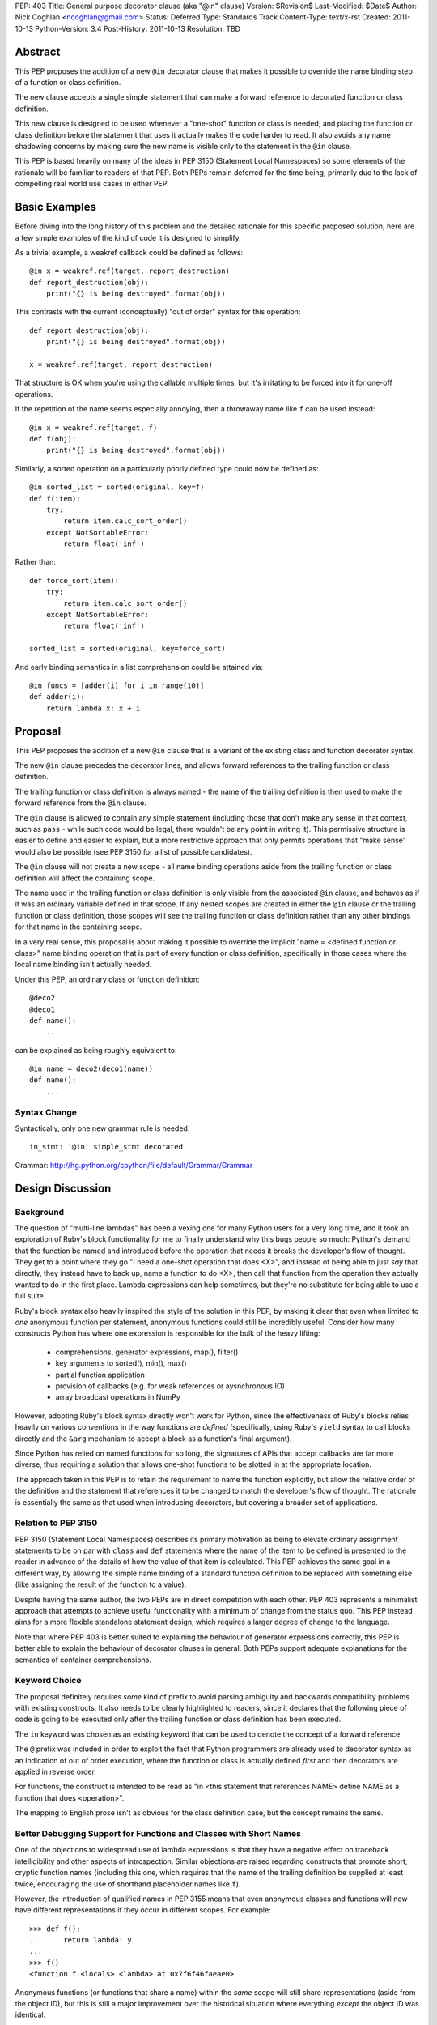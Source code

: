 PEP: 403
Title: General purpose decorator clause (aka "@in" clause)
Version: $Revision$
Last-Modified: $Date$
Author: Nick Coghlan <ncoghlan@gmail.com>
Status: Deferred
Type: Standards Track
Content-Type: text/x-rst
Created: 2011-10-13
Python-Version: 3.4
Post-History: 2011-10-13
Resolution: TBD


Abstract
========

This PEP proposes the addition of a new ``@in`` decorator clause that makes
it possible to override the name binding step of a function or class
definition.

The new clause accepts a single simple statement that can make a forward
reference to decorated function or class definition.

This new clause is designed to be used whenever a "one-shot" function or
class is needed, and placing the function or class definition before the
statement that uses it actually makes the code harder to read. It also
avoids any name shadowing concerns by making sure the new name is visible
only to the statement in the ``@in`` clause.

This PEP is based heavily on many of the ideas in PEP 3150 (Statement Local
Namespaces) so some elements of the rationale will be familiar to readers of
that PEP. Both PEPs remain deferred for the time being, primarily due to the
lack of compelling real world use cases in either PEP.


Basic Examples
==============

Before diving into the long history of this problem and the detailed
rationale for this specific proposed solution, here are a few simple
examples of the kind of code it is designed to simplify.

As a trivial example, a weakref callback could be defined as follows::

    @in x = weakref.ref(target, report_destruction)
    def report_destruction(obj):
        print("{} is being destroyed".format(obj))

This contrasts with the current (conceptually) "out of order" syntax for
this operation::

    def report_destruction(obj):
        print("{} is being destroyed".format(obj))

    x = weakref.ref(target, report_destruction)

That structure is OK when you're using the callable multiple times, but
it's irritating to be forced into it for one-off operations.

If the repetition of the name seems especially annoying, then a throwaway
name like ``f`` can be used instead::

    @in x = weakref.ref(target, f)
    def f(obj):
        print("{} is being destroyed".format(obj))


Similarly, a sorted operation on a particularly poorly defined type could
now be defined as::

    @in sorted_list = sorted(original, key=f)
    def f(item):
        try:
            return item.calc_sort_order()
        except NotSortableError:
            return float('inf')

Rather than::

    def force_sort(item):
        try:
            return item.calc_sort_order()
        except NotSortableError:
            return float('inf')

    sorted_list = sorted(original, key=force_sort)

And early binding semantics in a list comprehension could be attained via::

    @in funcs = [adder(i) for i in range(10)]
    def adder(i):
        return lambda x: x + i


Proposal
========

This PEP proposes the addition of a new ``@in`` clause that is a variant
of the existing class and function decorator syntax.

The new ``@in`` clause precedes the decorator lines, and allows forward
references to the trailing function or class definition.

The trailing function or class definition is always named - the name of
the trailing definition is then used to make the forward reference from the
``@in`` clause.

The ``@in`` clause is allowed to contain any simple statement (including
those that don't make any sense in that context, such as ``pass`` - while
such code would be legal, there wouldn't be any point in writing it). This
permissive structure is easier to define and easier to explain, but a more
restrictive approach that only permits operations that "make sense" would
also be possible (see PEP 3150 for a list of possible candidates).

The ``@in`` clause will not create a new scope - all name binding
operations aside from the trailing function or class definition will affect
the containing scope.

The name used in the trailing function or class definition is only visible
from the associated ``@in`` clause, and behaves as if it was an ordinary
variable defined in that scope. If any nested scopes are created in either
the ``@in`` clause or the trailing function or class definition, those scopes
will see the trailing function or class definition rather than any other
bindings for that name in the containing scope.

In a very real sense, this proposal is about making it possible to override
the implicit "name = <defined function or class>" name binding operation
that is part of every function or class definition, specifically in those
cases where the local name binding isn't actually needed.

Under this PEP, an ordinary class or function definition::

    @deco2
    @deco1
    def name():
        ...

can be explained as being roughly equivalent to::

    @in name = deco2(deco1(name))
    def name():
        ...

Syntax Change
-------------

Syntactically, only one new grammar rule is needed::

    in_stmt: '@in' simple_stmt decorated

Grammar: http://hg.python.org/cpython/file/default/Grammar/Grammar


Design Discussion
=================

Background
----------

The question of "multi-line lambdas" has been a vexing one for many
Python users for a very long time, and it took an exploration of Ruby's
block functionality for me to finally understand why this bugs people
so much: Python's demand that the function be named and introduced
before the operation that needs it breaks the developer's flow of thought.
They get to a point where they go "I need a one-shot operation that does
<X>", and instead of being able to just *say* that directly, they instead
have to back up, name a function to do <X>, then call that function from
the operation they actually wanted to do in the first place. Lambda
expressions can help sometimes, but they're no substitute for being able to
use a full suite.

Ruby's block syntax also heavily inspired the style of the solution in this
PEP, by making it clear that even when limited to *one* anonymous function per
statement, anonymous functions could still be incredibly useful. Consider how
many constructs Python has where one expression is responsible for the bulk of
the heavy lifting:

  * comprehensions, generator expressions, map(), filter()
  * key arguments to sorted(), min(), max()
  * partial function application
  * provision of callbacks (e.g. for weak references or aysnchronous IO)
  * array broadcast operations in NumPy

However, adopting Ruby's block syntax directly won't work for Python, since
the effectiveness of Ruby's blocks relies heavily on various conventions in
the way functions are *defined* (specifically, using Ruby's ``yield`` syntax
to call blocks directly and the ``&arg`` mechanism to accept a block as a
function's final argument).

Since Python has relied on named functions for so long, the signatures of
APIs that accept callbacks are far more diverse, thus requiring a solution
that allows one-shot functions to be slotted in at the appropriate location.

The approach taken in this PEP is to retain the requirement to name the
function explicitly, but allow the relative order of the definition and the
statement that references it to be changed to match the developer's flow of
thought. The rationale is essentially the same as that used when introducing
decorators, but covering a broader set of applications.


Relation to PEP 3150
--------------------

PEP 3150 (Statement Local Namespaces) describes its primary motivation
as being to elevate ordinary assignment statements to be on par with ``class``
and ``def`` statements where the name of the item to be defined is presented
to the reader in advance of the details of how the value of that item is
calculated. This PEP achieves the same goal in a different way, by allowing
the simple name binding of a standard function definition to be replaced
with something else (like assigning the result of the function to a value).

Despite having the same author, the two PEPs are in direct competition with
each other. PEP 403 represents a minimalist approach that attempts to achieve
useful functionality with a minimum of change from the status quo. This PEP
instead aims for a more flexible standalone statement design, which requires
a larger degree of change to the language.

Note that where PEP 403 is better suited to explaining the behaviour of
generator expressions correctly, this PEP is better able to explain the
behaviour of decorator clauses in general. Both PEPs support adequate
explanations for the semantics of container comprehensions.


Keyword Choice
--------------

The proposal definitely requires *some* kind of prefix to avoid parsing
ambiguity and backwards compatibility problems with existing constructs.
It also needs to be clearly highlighted to readers, since it declares that
the following piece of code is going to be executed only after the trailing
function or class definition has been executed.

The ``in`` keyword was chosen as an existing keyword that can be used to
denote the concept of a forward reference.

The ``@`` prefix was included in order to exploit the fact that Python
programmers are already used to decorator syntax as an indication of
out of order execution, where the function or class is actually defined
*first* and then decorators are applied in reverse order.

For functions, the construct is intended to be read as "in <this statement
that references NAME> define NAME as a function that does <operation>".

The mapping to English prose isn't as obvious for the class definition case,
but the concept remains the same.


Better Debugging Support for Functions and Classes with Short Names
-------------------------------------------------------------------

One of the objections to widespread use of lambda expressions is that they
have a negative effect on traceback intelligibility and other aspects of
introspection. Similar objections are raised regarding constructs that
promote short, cryptic function names (including this one, which requires
that the name of the trailing definition be supplied at least twice,
encouraging the use of shorthand placeholder names like ``f``).

However, the introduction of qualified names in PEP 3155 means that even
anonymous classes and functions will now have different representations if
they occur in different scopes. For example::

    >>> def f():
    ...     return lambda: y
    ...
    >>> f()
    <function f.<locals>.<lambda> at 0x7f6f46faeae0>

Anonymous functions (or functions that share a name) within the *same* scope
will still share representations (aside from the object ID), but this is
still a major improvement over the historical situation where everything
*except* the object ID was identical.

Possible Implementation Strategy
--------------------------------

This proposal has at least one titanic advantage over PEP 3150:
implementation should be relatively straightforward.

The ``@in`` clause will be included in the AST for the associated function or
class definition and the statement that references it. When the ``@in``
clause is present, it will be emitted in place of the local name binding
operation normally implied by a function or class definition.

The one potentially tricky part is changing the meaning of the references to
the statement local function or namespace while within the scope of the
``in`` statement, but that shouldn't be too hard to address by maintaining
some additional state within the compiler (it's much easier to handle this
for a single name than it is for an unknown number of names in a full
nested suite).


Explaining Container Comprehensions and Generator Expressions
-------------------------------------------------------------

One interesting feature of the proposed construct is that it can be used as
a primitive to explain the scoping and execution order semantics of
both generator expressions and container comprehensions::

    seq2 = [x for x in y if q(x) for y in seq if p(y)]

    # would be equivalent to

    @in seq2 = f(seq):
    def f(seq)
        result = []
        for y in seq:
            if p(y):
                for x in y:
                    if q(x):
                        result.append(x)
        return result

The important point in this expansion is that it explains why comprehensions
appear to misbehave at class scope: only the outermost iterator is evaluated
at class scope, while all predicates, nested iterators and value expressions
are evaluated inside a nested scope.

An equivalent expansion is possible for generator expressions::

    gen = (x for x in y if q(x) for y in seq if p(y))

    # would be equivalent to

    @in gen = g(seq):
    def g(seq)
        for y in seq:
            if p(y):
                for x in y:
                    if q(x):
                        yield x


More Examples
=============

Calculating attributes without polluting the local namespace (from os.py)::

  # Current Python (manual namespace cleanup)
  def _createenviron():
      ... # 27 line function

  environ = _createenviron()
  del _createenviron

  # Becomes:
  @in environ = _createenviron()
  def _createenviron():
      ... # 27 line function

Loop early binding::

  # Current Python (default argument hack)
  funcs = [(lambda x, i=i: x + i) for i in range(10)]

  # Becomes:
  @in funcs = [adder(i) for i in range(10)]
  def adder(i):
      return lambda x: x + i

  # Or even:
  @in funcs = [adder(i) for i in range(10)]
  def adder(i):
      @in return incr
      def incr(x):
          return x + i

A trailing class can be used as a statement local namespace::

  # Evaluate subexpressions only once
  @in c = math.sqrt(x.a*x.a + x.b*x.b)
  class x:
      a = calculate_a()
      b = calculate_b()

A function can be bound directly to a location which isn't a valid
identifier::

   @in dispatch[MyClass] = f
   def f():
       ...

Constructs that verge on decorator abuse can be eliminated::

   # Current Python
   @call
   def f():
       ...

   # Becomes:
   @in f()
   def f():
       ...


Reference Implementation
========================

None as yet.


Acknowledgements
================

Huge thanks to Gary Bernhardt for being blunt in pointing out that I had no
idea what I was talking about in criticising Ruby's blocks, kicking off a
rather enlightening process of investigation.


Rejected Concepts
=================

To avoid retreading previously covered ground, some rejected alternatives
are documented in this section.


Omitting the decorator prefix character
---------------------------------------

Earlier versions of this proposal omitted the ``@`` prefix. However, without
that prefix, the bare ``in`` keyword didn't associate the clause strongly
enough with the subsequent function or class definition. Reusing the
decorator prefix and explicitly characterising the new construct as a kind
of decorator clause is intended to help users link the two concepts and
see them as two variants of the same idea.


Anonymous Forward References
----------------------------

A previous incarnation of this PEP (see [1]_) proposed a syntax where the
new clause was introduced with ``:`` and the forward reference was written
using ``@``. Feedback on this variant was almost universally
negative, as it was considered both ugly and excessively magical::

    :x = weakref.ref(target, @)
    def report_destruction(obj):
        print("{} is being destroyed".format(obj))

A more recent variant always used ``...`` for forward references, along
with genuinely anonymous function and class definitions. However, this
degenerated quickly into a mass of unintelligible dots in more complex
cases::

  in funcs = [...(i) for i in range(10)]
  def ...(i):
    in return ...
    def ...(x):
        return x + i

  in c = math.sqrt(....a*....a + ....b*....b)
  class ...:
    a = calculate_a()
    b = calculate_b()


Using a nested suite
--------------------

The problems with using a full nested suite are best described in
PEP 3150. It's comparatively difficult to implement properly, the scoping
semantics are harder to explain and it creates quite a few situations where
there are two ways to do it without clear guidelines for choosing between
them (as almost any construct that can be expressed with ordinary imperative
code could instead be expressed using a given statement). While the PEP does
propose some new PEP 8 guidelines to help address that last problem, the
difficulties in implementation are not so easily dealt with.

By contrast, the decorator inspired syntax in this PEP explicitly limits the
new feature to cases where it should actually improve readability, rather
than harming it. As in the case of the original introduction of decorators,
the idea of this new syntax is that if it *can* be used (i.e. the local name
binding of the function is completely unnecessary) then it probably *should*
be used.

Another possible variant of this idea is to keep the decorator based
*semantics* of this PEP, while adopting the prettier syntax from PEP 3150::

    x = weakref.ref(target, report_destruction) given:
        def report_destruction(obj):
            print("{} is being destroyed".format(obj))

There are a couple of problems with this approach. The main issue is that
this syntax variant uses something that looks like a suite, but really isn't
one. A secondary concern is that it's not clear how the compiler will know
which name(s) in the leading expression are forward references (although
that could potentially be addressed through a suitable definition of the
suite-that-is-not-a-suite in the language grammar).

However, a nested suite has not yet been ruled out completely. The latest
version of PEP 3150 uses explicit forward reference and name binding
schemes that greatly simplify the semantics of the statement, and it
does offer the advantage of allowing the definition of arbitrary
subexpressions rather than being restricted to a single function or
class definition.


References
==========

.. [1] Start of python-ideas thread:
   http://mail.python.org/pipermail/python-ideas/2011-October/012276.html


Copyright
=========

This document has been placed in the public domain.


..
   Local Variables:
   mode: indented-text
   indent-tabs-mode: nil
   sentence-end-double-space: t
   fill-column: 70
   coding: utf-8
   End:
